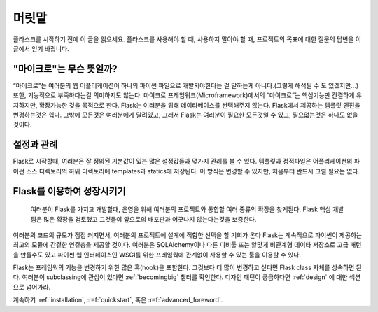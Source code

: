 머릿말
========

플라스크를 시작하기 전에 이 글을 읽으세요. 플라스크를 사용해야 할 때, 사용하지 말아야 할 때, 프로젝트의 목표에 대한 질문의 답변을 이 글에서 얻기 바랍니다.


"마이크로"는 무슨 뜻일까?
-----------------------

“마이크로”는 여러분의 웹 어플리케이션이 하나의 파이썬 파일으로 개발되야한다는 걸 말하는게 아니다.(그렇게 해석될 수 도 있겠지만…) 또한, 기능적으로 부족하다는걸 의미하지도 않는다. 마이크로 프레임워크(Microframework)에서의 “마이크로”는 핵심기능만 간결하게 유지하지만, 확장가능한 것을 목적으로 한다. Flask는 여러분을 위해 데이타베이스를 선택해주지 않는다. Flask에서 제공하는 템플릿 엔진을 변경하는것은 쉽다. 그밖에 모든것은 여러분에게 달려있고, 그래서 Flask는 여러분이 필요한 모든것일 수 있고, 필요없는것은 하나도 없을것이다. 


설정과 관례
-----------------------------

Flask로 시작할때, 여러분은 잘 정의된 기본값이 있는 많은 설정값들과 몇가지 관례를 볼 수 있다. 템플릿과 정적파일은 어플리케이션의 파이썬 소스 디렉토리의 하위 디렉토리에 templates과 statics에 저장된다. 이 방식은 변경할 수 있지만, 처음부터 반드시 그럴 필요는 없다. 


Flask를 이용하여 성장시키기
--------------------------

 여러분이 Flask를 가지고 개발할때, 운영을 위해 여러분의 프로젝트와 통합할 여러 종류의 확장을 찾게된다. Flask 핵심 개발팀은 많은 확장을 검토했고 그것들이 앞으로의 배포판과 어긋나지 않는다는것을 보증한다.

여러분의 코드의 규모가 점점 커지면서, 여러분의 프로젝트에 설계에 적합한 선택을 할 기회가 온다 Flask는 계속적으로 파이썬이 제공하는 최고의 모듈에 간결한 연결층을 제공할 것이다. 여러분은 SQLAlchemy이나 다른 디비툴 또는 알맞게 비관계형 데이타 저장소로 고급 패턴을 만들수도 있고 파이썬 웹 인터페이스인 WSGI를 위한 프레임웍에 관계없이 사용할 수 있는 툴을 이용할 수 있다. 

Flask는 프레임웍의 기능을 변경하기 위한 많은 훅(hook)을 포함한다. 그것보다 더 많이 변경하고 싶다면 Flask class 자체를 상속하면 된다. 여러분이 subclassing에 관심이 있다면 :ref:`becomingbig` 챕터를 확인한다. 디자인 패턴이 궁금하다면 :ref:`design` 에 대한 섹션으로 넘어가라. 


계속하기 :ref:`installation`,  :ref:`quickstart`, 혹은 :ref:`advanced_foreword`.
